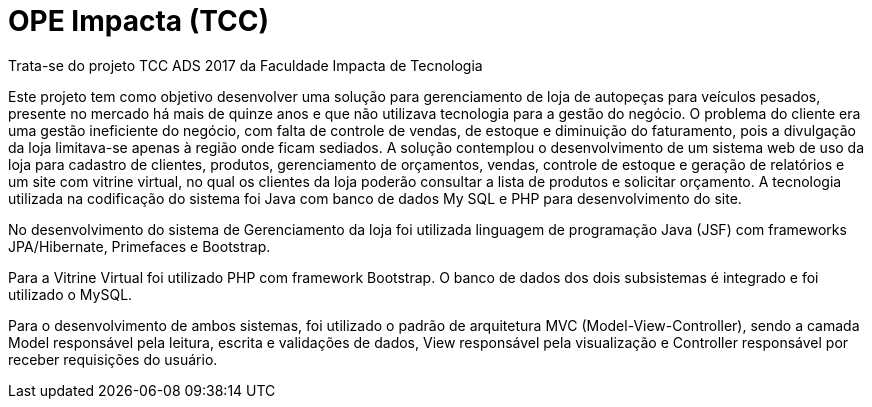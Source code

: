 = OPE Impacta (TCC)

Trata-se do projeto TCC ADS 2017 da Faculdade Impacta de Tecnologia

Este projeto tem como objetivo desenvolver uma solução para gerenciamento de loja
de autopeças para veículos pesados, presente no mercado há mais de quinze anos
e que não utilizava tecnologia para a gestão do negócio. O problema do cliente era
uma gestão ineficiente do negócio, com falta de controle de vendas, de estoque e
diminuição do faturamento, pois a divulgação da loja limitava-se apenas à região
onde ficam sediados. A solução contemplou o desenvolvimento de um sistema web
de uso da loja para cadastro de clientes, produtos, gerenciamento de orçamentos,
vendas, controle de estoque e geração de relatórios e um site com vitrine virtual, no
qual os clientes da loja poderão consultar a lista de produtos e solicitar orçamento. A
tecnologia utilizada na codificação do sistema foi Java com banco de dados My SQL
e PHP para desenvolvimento do site.


No desenvolvimento do sistema de Gerenciamento da loja foi utilizada linguagem de programação Java (JSF) com frameworks JPA/Hibernate, Primefaces e Bootstrap.

Para a Vitrine Virtual foi utilizado PHP com framework Bootstrap. 
O banco de dados dos dois subsistemas é integrado e foi utilizado o MySQL.

Para o desenvolvimento de ambos sistemas, foi utilizado o padrão de arquitetura MVC (Model-View-Controller), sendo a camada Model responsável pela leitura,
escrita e validações de dados, View responsável pela visualização e Controller responsável por receber requisições do usuário.
